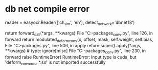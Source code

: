* db net compile error
reader = easyocr.Reader(['ch_sim', 'en'], detect_network='dbnet18')


    return forward_call(*args, **kwargs)
  File "C:\Users\huhua\AppData\Local\Programs\Python\Python310\lib\site-packages\easyocr\DBNet\assets\ops\dcn\modules\deform_conv.py", line 126, in forward
    return modulated_deform_conv(x, offset, mask, self.weight, self.bias,
  File "C:\Users\huhua\AppData\Local\Programs\Python\Python310\lib\site-packages\torch\autograd\function.py", line 506, in apply
    return super().apply(*args, **kwargs)  # type: ignore[misc]
  File "C:\Users\huhua\AppData\Local\Programs\Python\Python310\lib\site-packages\easyocr\DBNet\assets\ops\dcn\functions\deform_conv.py", line 230, in forward
    raise RuntimeError(
RuntimeError: Input type is cuda, but 'deform_conv_cuda.*.so' is not imported successfully

